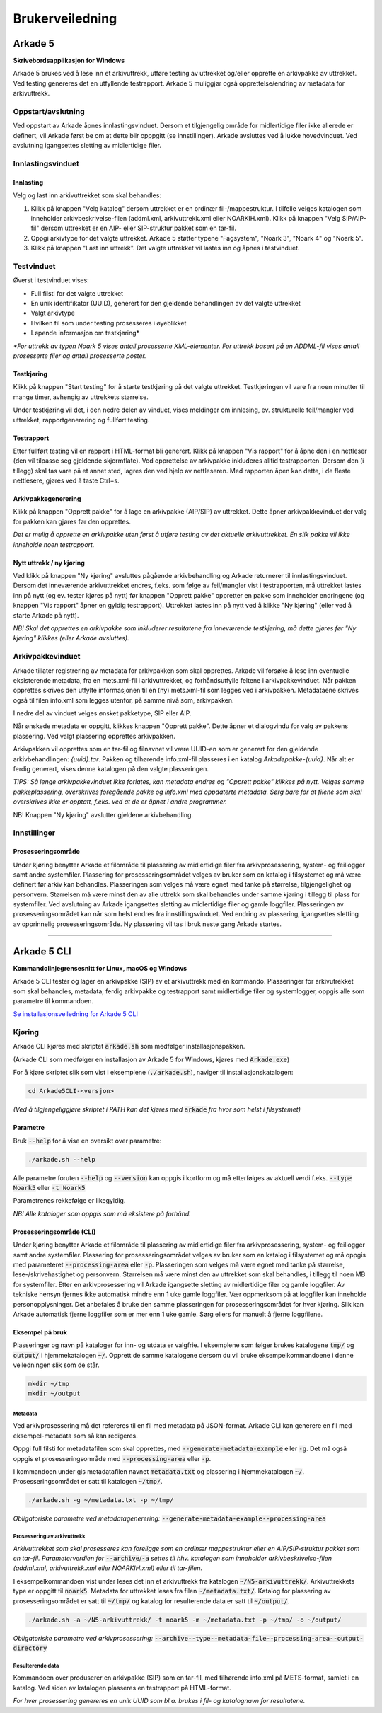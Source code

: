 Brukerveiledning
================

Arkade 5
********

**Skrivebordsapplikasjon for Windows**


Arkade 5 brukes ved å lese inn et arkivuttrekk, utføre testing av uttrekket og/eller opprette en arkivpakke av uttrekket. Ved testing genereres det en utfyllende testrapport.
Arkade 5 muliggjør også opprettelse/endring av metadata for arkivuttrekk.


Oppstart/avslutning
~~~~~~~~~~~~~~~~~~~

Ved oppstart av Arkade åpnes innlastingsvinduet. Dersom et tilgjengelig område for midlertidige filer ikke allerede er definert, vil Arkade først be om at dette blir opppgitt (se innstillinger). Arkade avsluttes ved å lukke hovedvinduet. Ved avslutning igangsettes sletting av midlertidige filer.


Innlastingsvinduet
~~~~~~~~~~~~~~~~~~

.. image:: img/LoadArchiveWindow.png

Innlasting
----------

Velg og last inn arkivuttrekket som skal behandles:

1) Klikk på knappen "Velg katalog" dersom uttrekket er en ordinær fil-/mappestruktur. I tilfelle velges katalogen som inneholder arkivbeskrivelse-filen (addml.xml, arkivuttrekk.xml eller NOARKIH.xml). Klikk på knappen "Velg SIP/AIP-fil" dersom uttrekket er en AIP- eller SIP-struktur pakket som en tar-fil.

2) Oppgi arkivtype for det valgte uttrekket. Arkade 5 støtter typene "Fagsystem", "Noark 3", "Noark 4" og "Noark 5".

3) Klikk på knappen "Last inn uttrekk". Det valgte uttrekket vil lastes inn og åpnes i testvinduet.


Testvinduet
~~~~~~~~~~~

.. image:: img/TestRunWindow.png

Øverst i testvinduet vises:

* Full filsti for det valgte uttrekket
* En unik identifikator (UUID), generert for den gjeldende behandlingen av det valgte uttrekket
* Valgt arkivtype
* Hvilken fil som under testing prosesseres i øyeblikket
* Løpende informasjon om testkjøring*

*\*For uttrekk av typen Noark 5 vises antall prosesserte XML-elementer. For uttrekk basert på en ADDML-fil vises antall prosesserte filer og antall prosesserte poster.*


Testkjøring
-----------

Klikk på knappen "Start testing" for å starte testkjøring på det valgte uttrekket. Testkjøringen vil vare fra noen minutter til mange timer, avhengig av uttrekkets størrelse.

Under testkjøring vil det, i den nedre delen av vinduet, vises meldinger om innlesing, ev. strukturelle feil/mangler ved uttrekket, rapportgenerering og fullført testing.


Testrapport
-----------

Etter fullført testing vil en rapport i HTML-format bli generert. Klikk på knappen "Vis rapport" for å åpne den i en nettleser (den vil tilpasse seg gjeldende skjermflate). Ved opprettelse av arkivpakke inkluderes alltid testrapporten. Dersom den (i tillegg) skal tas vare på et annet sted, lagres den ved hjelp av nettleseren. Med rapporten åpen kan dette, i de fleste nettlesere, gjøres ved å taste Ctrl+s.

.. image:: img/HtmlTestReport.png


Arkivpakkegenerering
--------------------

Klikk på knappen "Opprett pakke" for å lage en arkivpakke (AIP/SIP) av uttrekket. Dette åpner arkivpakkevinduet der valg for pakken kan gjøres før den opprettes.

*Det er mulig å opprette en arkivpakke uten først å utføre testing av det aktuelle arkivuttrekket. En slik pakke vil ikke inneholde noen testrapport.*


Nytt uttrekk / ny kjøring
-------------------------

Ved klikk på knappen "Ny kjøring" avsluttes pågående arkivbehandling og Arkade returnerer til innlastingsvinduet. 
Dersom det inneværende arkivuttrekket endres, f.eks. som følge av feil/mangler vist i testrapporten, må uttrekket lastes inn på nytt (og ev. tester kjøres på nytt) før knappen "Opprett pakke" oppretter en pakke som inneholder endringene (og knappen "Vis rapport" åpner en gyldig testrapport). Uttrekket lastes inn på nytt ved å klikke "Ny kjøring" (eller ved å starte Arkade på nytt).

*NB! Skal det opprettes en arkivpakke som inkluderer resultatene fra inneværende testkjøring, må dette gjøres før "Ny kjøring" klikkes (eller Arkade avsluttes).*


Arkivpakkevinduet
~~~~~~~~~~~~~~~~~

.. image:: img/PackageWindow.png

Arkade tillater registrering av metadata for arkivpakken som skal opprettes. Arkade vil forsøke å lese inn eventuelle eksisterende metadata, fra en mets.xml-fil i arkivuttrekket, og forhåndsutfylle feltene i arkivpakkevinduet. Når pakken opprettes skrives den utfylte informasjonen til en (ny) mets.xml-fil som legges ved i arkivpakken. Metadataene skrives også til filen info.xml som legges utenfor, på samme nivå som, arkivpakken.

I nedre del av vinduet velges ønsket pakketype, SIP eller AIP.

Når ønskede metadata er oppgitt, klikkes knappen "Opprett pakke". Dette åpner et dialogvindu for valg av pakkens plassering. Ved valgt plassering opprettes arkivpakken.

Arkivpakken vil opprettes som en tar-fil og filnavnet vil være UUID-en som er generert for den gjeldende arkivbehandlingen: *{uuid}.tar*. Pakken og tilhørende info.xml-fil plasseres i en katalog *Arkadepakke-{uuid}*. Når alt er ferdig generert, vises denne katalogen på den valgte plasseringen.

*TIPS: Så lenge arkivpakkevinduet ikke forlates, kan metadata endres og "Opprett pakke" klikkes på nytt. Velges samme pakkeplassering, overskrives foregående pakke og info.xml med oppdaterte metadata. Sørg bare for at filene som skal overskrives ikke er opptatt, f.eks. ved at de er åpnet i andre programmer.*

NB! Knappen "Ny kjøring" avslutter gjeldene arkivbehandling.


Innstillinger
~~~~~~~~~~~~~

Prosesseringsområde
-------------------

Under kjøring benytter Arkade et filområde til plassering av midlertidige filer fra arkivprosessering, system- og feillogger samt andre systemfiler. Plassering for prosesseringsområdet velges av bruker som en katalog i filsystemet og må være definert før arkiv kan behandles. Plasseringen som velges må være egnet med tanke på størrelse, tilgjengelighet og personvern. Størrelsen må være minst den av alle uttrekk som skal behandles under samme kjøring i tillegg til plass for systemfiler. Ved avslutning av Arkade igangsettes sletting av midlertidige filer og gamle loggfiler. Plasseringen av prosesseringsområdet kan når som helst endres fra innstillingsvinduet. Ved endring av plassering, igangsettes sletting av opprinnelig prosesseringsområde. Ny plassering vil tas i bruk neste gang Arkade startes.

__________________________________________________________________________


Arkade 5 CLI 
************

**Kommandolinjegrensesnitt for Linux, macOS og Windows**


Arkade 5 CLI tester og lager en arkivpakke (SIP) av et arkivuttrekk med én kommando. Plasseringer for arkivutrekket som skal behandles, metadata, ferdig arkivpakke og testrapport samt midlertidige filer og systemlogger, oppgis alle som parametre til kommandoen.


`Se installasjonsveiledning for Arkade 5 CLI <Installasjonsveiledning.html#arkade-5-cli>`_


Kjøring
~~~~~~~

Arkade CLI kjøres med skriptet :code:`arkade.sh` som medfølger installasjonspakken.

(Arkade CLI som medfølger en installasjon av Arkade 5 for Windows, kjøres med :code:`Arkade.exe`)

For å kjøre skriptet slik som vist i eksemplene (:code:`./arkade.sh`), naviger til installasjonskatalogen:

.. code-block:: bash

	cd Arkade5CLI-<versjon>

*(Ved å tilgjengeliggjøre skriptet i PATH kan det kjøres med* :code:`arkade` *fra hvor som helst i filsystemet)*


Parametre
---------

Bruk :code:`--help` for å vise en oversikt over parametre:

.. code-block:: bash

	./arkade.sh --help

.. image:: img/cli/parameters.png

Alle parametre foruten :code:`--help` og :code:`--version` kan oppgis i kortform og må etterfølges av aktuell verdi f.eks. :code:`--type Noark5` eller :code:`-t Noark5`

Parametrenes rekkefølge er likegyldig.

*NB! Alle kataloger som oppgis som må eksistere på forhånd.*

Prosesseringsområde (CLI)
-------------------------

Under kjøring benytter Arkade et filområde til plassering av midlertidige filer fra arkivprosessering, system- og feillogger samt andre systemfiler. Plassering for prosesseringsområdet velges av bruker som en katalog i filsystemet og må oppgis med parameteret :code:`--processing-area` eller :code:`-p`. Plasseringen som velges må være egnet med tanke på størrelse, lese-/skrivehastighet og personvern. Størrelsen må være minst den av uttrekket som skal behandles, i tillegg til noen MB for systemfiler. Etter en arkivprosessering vil Arkade igangsette sletting av midlertidige filer og gamle loggfiler. Av tekniske hensyn fjernes ikke automatisk mindre enn 1 uke gamle loggfiler. Vær oppmerksom på at loggfiler kan inneholde personopplysninger. Det anbefales å bruke den samme plasseringen for prosesseringsområdet for hver kjøring. Slik kan Arkade automatisk fjerne loggfiler som er mer enn 1 uke gamle. Sørg ellers for manuelt å fjerne loggfilene.

Eksempel på bruk
----------------

Plasseringer og navn på kataloger for inn- og utdata er valgfrie. I eksemplene som følger brukes katalogene :code:`tmp/` og :code:`output/` i hjemmekatalogen :code:`~/`. Opprett de samme katalogene dersom du vil bruke eksempelkommandoene i denne veiledningen slik som de står.

.. code-block:: bash

	mkdir ~/tmp
	mkdir ~/output


Metadata
........

Ved arkivprosessering må det refereres til en fil med metadata på JSON-format. Arkade CLI kan generere en fil med eksempel-metadata som så kan redigeres.

Oppgi full filsti for metadatafilen som skal opprettes, med :code:`--generate-metadata-example` eller :code:`-g`. Det må også oppgis et prosesseringsområde med :code:`--processing-area` eller :code:`-p`.

I kommandoen under gis metadatafilen navnet :code:`metadata.txt` og plassering i hjemmekatalogen :code:`~/`. Prosesseringsområdet er satt til katalogen :code:`~/tmp/`.

.. code-block:: bash

	./arkade.sh -g ~/metadata.txt -p ~/tmp/

*Obligatoriske parametre ved metadatagenerering:* :code:`--generate-metadata-example`:code:`--processing-area`

Prosessering av arkivuttrekk
............................

*Arkivuttrekket som skal prosesseres kan foreligge som en ordinær mappestruktur eller en AIP/SIP-struktur pakket som en tar-fil. Parameterverdien for* :code:`--archive`/:code:`-a` *settes til hhv. katalogen som inneholder arkivbeskrivelse-filen (addml.xml, arkivuttrekk.xml eller NOARKIH.xml) eller til tar-filen.*

I eksempelkommandoen vist under leses det inn et arkivuttrekk fra katalogen :code:`~/N5-arkivuttrekk/`. Arkivuttrekkets type er oppgitt til :code:`noark5`. Metadata for uttrekket leses fra filen :code:`~/metadata.txt/`. Katalog for plassering av prosesseringsområdet er satt til :code:`~/tmp/` og katalog for resulterende data er satt til :code:`~/output/`.

.. code-block:: bash

	./arkade.sh -a ~/N5-arkivuttrekk/ -t noark5 -m ~/metadata.txt -p ~/tmp/ -o ~/output/

*Obligatoriske parametre ved arkivprosessering:*
:code:`--archive`:code:`--type`:code:`--metadata-file`:code:`--processing-area`:code:`--output-directory`

Resulterende data
.................

Kommandoen over produserer en arkivpakke (SIP) som en tar-fil, med tilhørende info.xml på METS-format, samlet i en katalog. Ved siden av katalogen plasseres en testrapport på HTML-format.

.. image:: img/cli/outputfiles.png

*For hver prosessering genereres en unik UUID som bl.a. brukes i fil- og katalognavn for resultatene.*